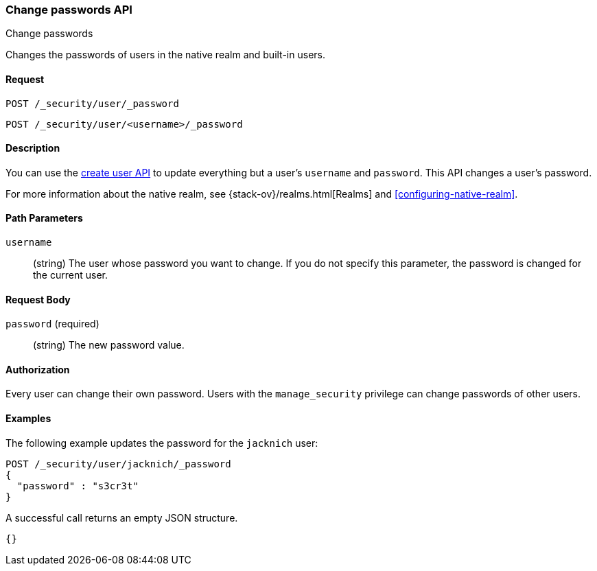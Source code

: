 [role="xpack"]
[[security-api-change-password]]
=== Change passwords API
++++
<titleabbrev>Change passwords</titleabbrev>
++++

Changes the passwords of users in the native realm and built-in users.

==== Request

`POST /_security/user/_password` +

`POST /_security/user/<username>/_password`


==== Description

You can use the <<security-api-put-user,create user API>> to update everything 
but a user's `username` and `password`. This API changes a user's password.

For more information about the native realm, see 
{stack-ov}/realms.html[Realms] and <<configuring-native-realm>>. 


==== Path Parameters

`username`::
  (string) The user whose password you want to change. If you do not specify
  this parameter, the password is changed for the current user.


==== Request Body

`password` (required)::
  (string) The new password value.


==== Authorization

Every user can change their own password. Users with the `manage_security`
privilege can change passwords of other users.


==== Examples

The following example updates the password for the `jacknich` user:

[source,js]
--------------------------------------------------
POST /_security/user/jacknich/_password
{
  "password" : "s3cr3t"
}
--------------------------------------------------
// CONSOLE
// TEST[setup:jacknich_user]

A successful call returns an empty JSON structure.

[source,js]
--------------------------------------------------
{}
--------------------------------------------------
// TESTRESPONSE
